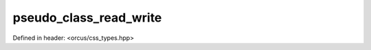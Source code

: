 pseudo_class_read_write
=======================

Defined in header: <orcus/css_types.hpp>

.. doxygenvariable:: orcus::css::pseudo_class_read_write